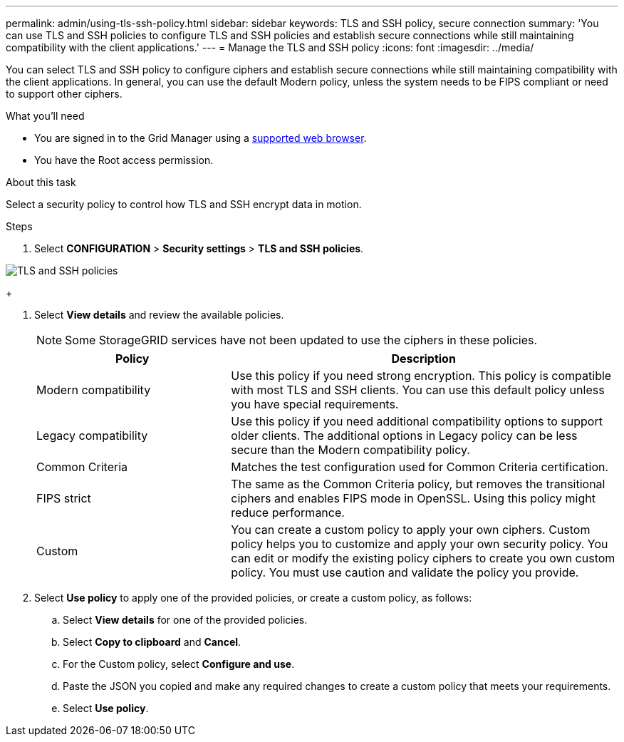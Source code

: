 ---
permalink: admin/using-tls-ssh-policy.html
sidebar: sidebar
keywords: TLS and SSH policy, secure connection
summary: 'You can use TLS and SSH policies to configure TLS and SSH policies and establish secure connections while still maintaining compatibility with the client applications.'
---
= Manage the TLS and SSH policy
:icons: font
:imagesdir: ../media/

[.lead]
You can select TLS and SSH policy to configure ciphers and establish secure connections while still maintaining compatibility with the client applications. In general, you can use the default Modern policy, unless the system needs to be FIPS compliant or need to support other ciphers.

.What you'll need

* You are signed in to the Grid Manager using a xref:../admin/web-browser-requirements.adoc[supported web browser].
* You have the Root access permission.

.About this task

Select a security policy to control how TLS and SSH encrypt data in motion.

.Steps
. Select *CONFIGURATION* > *Security settings* > *TLS and SSH policies*.
+


image::../media/securitysettings_tls_ssh_policies_homepg.png[TLS and SSH policies]
+

. Select *View details* and review the available policies.
+

NOTE: Some StorageGRID services have not been updated to use the ciphers in these policies.
+

[cols="1a,2a" options="header"]
|===
|Policy
|Description

|Modern compatibility
|Use this policy if you need strong encryption. This policy is compatible with most TLS and SSH clients. You can use this default policy unless you have special requirements.

|Legacy compatibility
|Use this policy if you need additional compatibility options to support older clients. The additional options in Legacy policy can be less secure than the Modern compatibility policy.

|Common Criteria
|Matches the test configuration used for Common Criteria certification.

|FIPS strict
|The same as the Common Criteria policy, but removes the transitional ciphers and enables FIPS mode in OpenSSL. Using this policy might reduce performance.

|Custom
|You can create a custom policy to apply your own ciphers.  Custom policy helps you to customize and apply your own security policy. You can edit or modify the existing policy ciphers to create you own custom policy. You must use caution and validate the policy you provide.

|===
+

. Select *Use policy* to apply one of the provided policies, or create a custom policy, as follows:

.. Select *View details* for one of the provided policies.
.. Select *Copy to clipboard* and *Cancel*.
.. For the Custom policy, select *Configure and use*. 
.. Paste the JSON you copied and make any required changes to create a custom policy that meets your requirements.
.. Select *Use policy*.
